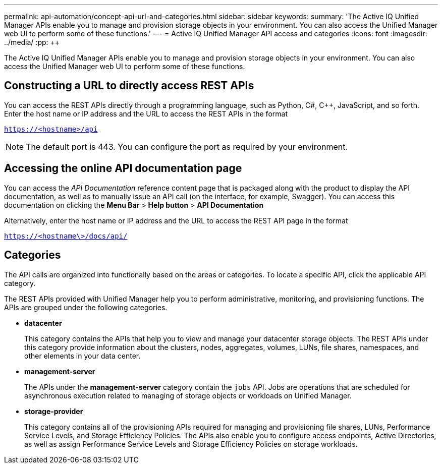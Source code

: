 ---
permalink: api-automation/concept-api-url-and-categories.html
sidebar: sidebar
keywords: 
summary: 'The Active IQ Unified Manager APIs enable you to manage and provision storage objects in your environment. You can also access the Unified Manager web UI to perform some of these functions.'
---
= Active IQ Unified Manager API access and categories
:icons: font
:imagesdir: ../media/
:pp: {plus}{plus}

[.lead]
The Active IQ Unified Manager APIs enable you to manage and provision storage objects in your environment. You can also access the Unified Manager web UI to perform some of these functions.

== Constructing a URL to directly access REST APIs

You can access the REST APIs directly through a programming language, such as Python, C#, C{pp}, JavaScript, and so forth. Enter the host name or IP address and the URL to access the REST APIs in the format

`https://<hostname>/api`

[NOTE]
====
The default port is 443. You can configure the port as required by your environment.
====

== Accessing the online API documentation page

You can access the _API Documentation_ reference content page that is packaged along with the product to display the API documentation, as well as to manually issue an API call (on the interface, for example, Swagger). You can access this documentation on clicking the *Menu Bar* > *Help button* > *API Documentation*

Alternatively, enter the host name or IP address and the URL to access the REST API page in the format

`https://<hostname\>/docs/api/`

== Categories

The API calls are organized into functionally based on the areas or categories. To locate a specific API, click the applicable API category.

The REST APIs provided with Unified Manager help you to perform administrative, monitoring, and provisioning functions. The APIs are grouped under the following categories.

* *datacenter*
+
This category contains the APIs that help you to view and manage your datacenter storage objects. The REST APIs under this category provide information about the clusters, nodes, aggregates, volumes, LUNs, file shares, namespaces, and other elements in your data center.

* *management-server*
+
The APIs under the *management-server* category contain the `jobs` API. Jobs are operations that are scheduled for asynchronous execution related to managing of storage objects or workloads on Unified Manager.

* *storage-provider*
+
This category contains all of the provisioning APIs required for managing and provisioning file shares, LUNs, Performance Service Levels, and Storage Efficiency Policies. The APIs also enable you to configure access endpoints, Active Directories, as well as assign Performance Service Levels and Storage Efficiency Policies on storage workloads.
